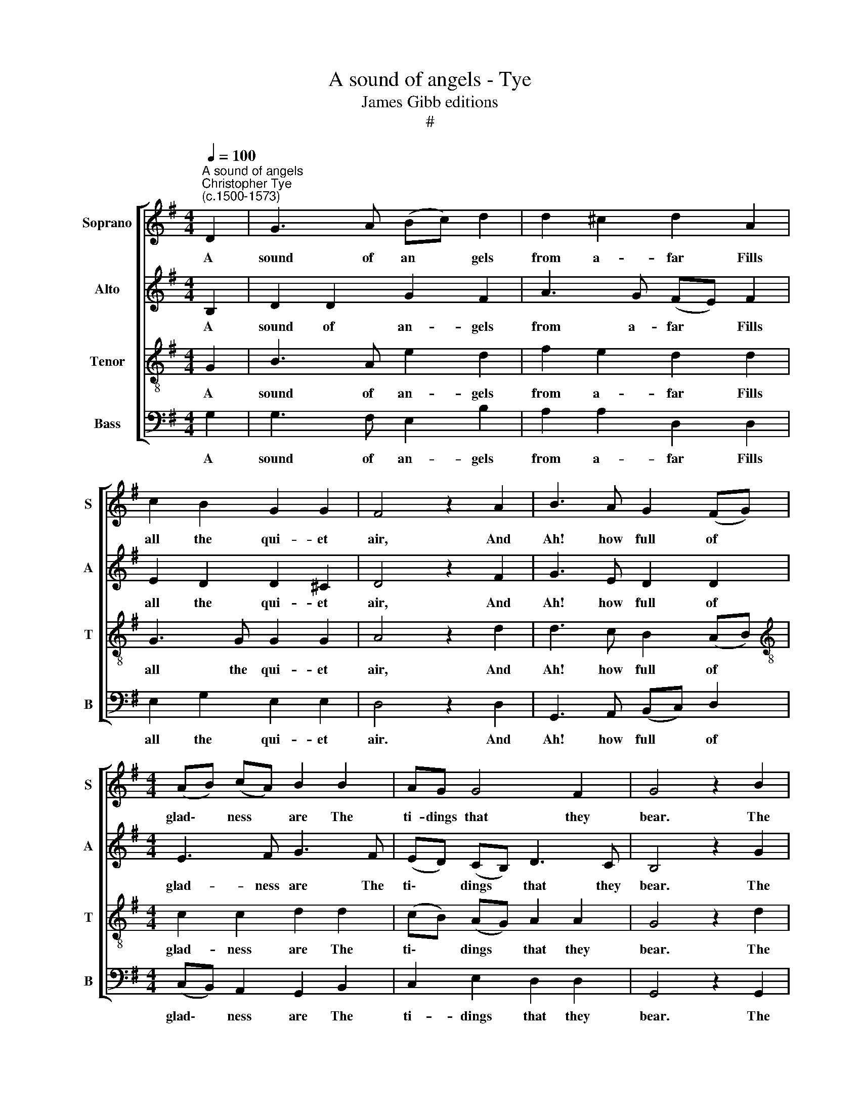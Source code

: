 X:1
T:A sound of angels - Tye
T:James Gibb editions
T:#
%%score [ 1 2 3 4 ]
L:1/8
Q:1/4=100
M:4/4
K:G
V:1 treble nm="Soprano" snm="S"
V:2 treble nm="Alto" snm="A"
V:3 treble-8 nm="Tenor" snm="T"
V:4 bass nm="Bass" snm="B"
V:1
"^A sound of angels""^Christopher Tye\n(c.1500-1573)" D2 | G3 A (Bc) d2 | d2 ^c2 d2 A2 | %3
w: A|sound of an * gels|from a- far Fills|
 c2 B2 G2 G2 | F4 z2 A2 | B3 A G2 (FG) |[M:4/4] (AB) (cA) B2 B2 | AG G4 F2 | G4 z2 B2 | %9
w: all the qui- et|air, And|Ah! how full of *|glad\- * ness * are The|ti- dings that they|bear. The|
 (AG) (AB) c2 c2 | (BA) (Bc) (de) f2 | e2 d2 d2 ^c2 | d4 z2 d2 | d2 d2 B4 | z2 B2 e3 d | %15
w: shep\- * herds * run to|Beth\- * lem * town * To|see a won- drous|sight; The|Lord of Lords,|the Lord of|
 c2 B2 (^cd) e2 | A4 z2 d2 | d2 =c2 d3 c | B4"^." z2 B2 | (AG) (AB) c2 c2 | (BA) (Bc) (de) f2 | %21
w: Lords to earth * come|down Is|born for men to-|night. Yea,|Christ * is * born, our|heav'n\- * ly * king, * Sal-|
 e2 d2 d2 ^c2 | d4 z2 d2 | d2 d2 B4 | z2 B2 e3 d | c2 B2 (^cd) e2 | %26
w: va- tion now is|nigh, So|all man- kind,|so all man-|kind with an\- * gels|
[Q:1/4=97] A4[Q:1/4=95] z2[Q:1/4=93] d2 |[Q:1/4=91] d2[Q:1/4=89] =c2[Q:1/4=87] d3[Q:1/4=85] c | %28
w: sing Glo-|ry to God on|
[Q:1/4=85] B8 |] %29
w: high.|
V:2
 B,2 | D2 D2 G2 F2 | A3 G (FE) F2 | E2 D2 D2 ^C2 | D4 z2 F2 | G3 E D2 D2 |[M:4/4] E3 F G3 F | %7
w: A|sound of an- gels|from a- far * Fills|all the qui- et|air, And|Ah! how full of|glad- ness are The|
 (ED) (CB,) D3 C | B,4 z2 G2 | F2 F2 (ED) (EF) | G2 G2 F2 A2 | A2 A2 G2 A2 | F8 | z4 z2 G2 | %14
w: ti\- * dings * that they|bear. The|shep- herds run * to *|Beth- lem town To|see a won- drous|sight;|The|
 G2 G2 E4 | z2 E2 A3 G | F2 E2 (FG) A2 | D2 G2 G2 F2 | G4 z2 G2 | F2 F2 (ED) (EF) | G2 G2 F2 A2 | %21
w: Lord of Lords,|the Lord of|Lords to earth * corne|down Is born to-|night. Yea,|Christ is born, * our *|heav'n- ly king, Sal-|
 A2 A2 G2 A2 | F8 | z4 z2 G2 | G2 G2 E4 | z2 E2 A3 G | F2 E2 (FG) A2 | D2 G2 G2 F2 | G8 |] %29
w: va- tion now is|nigh,|So|all man- kind,|so all man-|kind with an\- * gels|sing to God on|high.|
V:3
 G2 | B3 A e2 d2 | f2 e2 d2 d2 | G3 G G2 G2 | A4 z2 d2 | d3 c B2 (AB) | %6
w: A|sound of an- gels|from a- far Fills|all the qui- et|air, And|Ah! how full of *|
[M:4/4][K:treble-8] c2 c2 d2 d2 | (cB) (AG) A2 A2 | G4 z2 d2 | d2 d2 c2 A2 | G3 G A3 B | %11
w: glad- ness are The|ti\- * dings * that they|bear. The|shep- herds run to|Beth- lem town To|
 ^c2 d2 e2 e2 | d2 d2 d2 d2 | B4 z2 B2 | e3 d c2 B2 | (cd) e2 (AB) (^cB) | d2 ^c2 d2 A2 | %17
w: see a ~won- drous|sight; The Lord of|Lords, the|Lord of Lords to|earth * come down, * to *|earth come down Is|
 B2 (GA) (Bc) A2 | G4 z2 d2 | d2 d2 c2 A2 | G3 G A3 B | ^c2 d2 e2 e2 | d2 d2 d2 d2 | B4 z2 B2 | %24
w: born for * men * to-|night. Yea,|Christ is born, our|heav'n- ly king, Sal-|va- tion now is|nigh, So all man-|kind, so|
 e3 d c2 B2 | (cd) e2 (AB) (^cB) | d2 ^c2 d2 A2 | B2 (GA) (Bc) A2 | G8 |] %29
w: all man- kind with|an\- * gels sing, * with *|an- gels sing Glo-|ry to * God * on|high.|
V:4
 G,2 | G,3 F, E,2 B,2 | A,2 A,2 D,2 D,2 | E,2 G,2 E,2 E,2 | D,4 z2 D,2 | G,,3 A,, (B,,C,) D,2 | %6
w: A|sound of an- gels|from a- far Fills|all the qui- et|air. And|Ah! how full * of|
[M:4/4] (C,B,,) A,,2 G,,2 B,,2 | C,2 E,2 D,2 D,2 | G,,4 z2 G,,2 | D,2 D,2 (A,,B,,) (C,D,) | %10
w: glad\- * ness are The|ti- dings that they|bear. The|shep- herds run * to *|
 E,2 E,2 D,2 D,2 | A,2 F,2 E,2 A,2 | D,8 | z2 G,2 G,2 G,2 | E,4 z2 E,2 | A,3 G, F,2 E,2 | %16
w: Beth- lem town To|see a won- drous|sight;|The Lord of|Lords, the|Lord of Lords to|
 (F,G,) A,2 D,2 F,2 | G,2 E,2 D,2 D,2 | G,,4 z2 G,,2 | D,2 D,2 (A,,B,,) (C,D,) | E,2 E,2 D,2 D,2 | %21
w: earth * come down Is|born for men to-|night. Yea,|Christ is born, * our *|heav'n- ly king, Sal-|
 A,2 F,2 E,2 A,2 | D,8 | z2 G,2 G,2 G,2 | E,4 z2 E,2 | A,3 G, F,2 E,2 | (F,G,) A,2 D,2 F,2 | %27
w: va- tion now is|nigh,|So all man-|kind, so|all man- kind with|an\- * gels sing Glo-|
 G,2 E,2 D,2 D,2 |"^1." G,,8 |] %29
w: ry to God on|high.|

